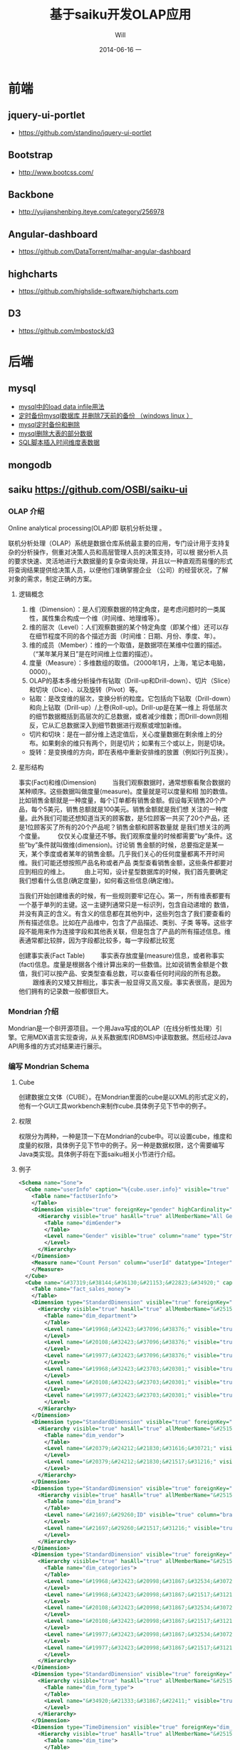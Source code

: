 #+TITLE:       基于saiku开发OLAP应用
#+AUTHOR:      Will
#+EMAIL:       will@will-K42JA
#+DATE:        2014-06-16 一
#+URI:         ./blog/%y/%m/%d/saiku
#+KEYWORDS:    saiku
#+TAGS:        :saiku:
#+LANGUAGE:    en
#+OPTIONS:     H:3 num:nil toc:t \n:nil ::t |:t ^:nil -:nil f:t *:t <:t
#+DESCRIPTION: 使用saiku开发OLAP系统


* 前端

** jquery-ui-portlet 
   - https://github.com/standino/jquery-ui-portlet

** Bootstrap 
   - http://www.bootcss.com/

** Backbone 
   - http://yujianshenbing.iteye.com/category/256978

** Angular-dashboard 
   - https://github.com/DataTorrent/malhar-angular-dashboard

** highcharts 
   - https://github.com/highslide-software/highcharts.com

** D3 
   - https://github.com/mbostock/d3

* 后端

** mysql
 - [[http://blog.csdn.net/adparking/article/details/6676571][mysql中的load data infile用法]]
 - [[http://www.blogjava.net/qileilove/archive/2012/04/23/376353.html][定时备份mysql数据库 并删除7天前的备份 （windows linux ）]]
 - [[http://blog.csdn.net/jinkelei/article/details/6833997][mysql定时备份和删除]]
 - [[http://my.oschina.net/zimingforever/blog/91287][mysql删除大表的部分数据]]
 - [[http://www.joyofdata.de/blog/setting-up-a-time-dimension-table-in-mysql/][SQL脚本插入时间维度表数据]]

** mongodb

** saiku https://github.com/OSBI/saiku-ui


*** OLAP 介绍

Online analytical processing(OLAP)即 联机分析处理 。

联机分析处理（OLAP）系统是数据仓库系统最主要的应用，专门设计用于支持复杂的分析操作，侧重对决策人员和高层管理人员的决策支持，可以根
据分析人员的要求快速、灵活地进行大数据量的复杂查询处理，并且以一种直观而易懂的形式将查询结果提供给决策人员，以便他们准确掌握企业
（公司）的经营状况，了解对象的需求，制定正确的方案。

**** 逻辑概念

    1. 维（Dimension）：是人们观察数据的特定角度，是考虑问题时的一类属性，属性集合构成一个维（时间维、地理维等）。
    2. 维的层次（Level）：人们观察数据的某个特定角度（即某个维）还可以存在细节程度不同的各个描述方面（时间维：日期、月份、季度、年）。
    3. 维的成员（Member）：维的一个取值，是数据项在某维中位置的描述。（“某年某月某日”是在时间维上位置的描述）。
    4. 度量（Measure）：多维数组的取值。（2000年1月，上海，笔记本电脑，0000）。
    5. OLAP的基本多维分析操作有钻取（Drill-up和Drill-down）、切片（Slice）和切块（Dice）、以及旋转（Pivot）等。
    - 钻取：是改变维的层次，变换分析的粒度。它包括向下钻取（Drill-down）和向上钻取（Drill-up）/上卷(Roll-up)。Drill-up是在某一维上
      将低层次的细节数据概括到高层次的汇总数据，或者减少维数；而Drill-down则相反，它从汇总数据深入到细节数据进行观察或增加新维。 
    - 切片和切块：是在一部分维上选定值后，关心度量数据在剩余维上的分布。如果剩余的维只有两个，则是切片；如果有三个或以上，则是切块。
    - 旋转：是变换维的方向，即在表格中重新安排维的放置（例如行列互换）。
**** 星形结构

事实(Fact)和维(Dimension)         当我们观察数据时，通常想察看聚合数据的某种顺序。这些数据叫做度量(measure)。度量就是可以度量和相
加的数值。比如销售金额就是一种度量，每个订单都有销售金额。假设每天销售20个产品，每个5美元，销售总额就是100美元。销售金额就是我们想
关注的一种度量。此外我们可能还想知道当天的顾客数，是5位顾客一共买了20个产品，还是1位顾客买了所有的20个产品呢？销售金额和顾客数量就
是我们想关注的两个度量。        仅仅关心度量还不够。我们观察度量的时候都需要”by”条件。这些”by”条件就叫做维(dimension)。讨论销
售金额的时候，总要指定是某一天，某个季度或者某年的销售金额。几乎我们关心的任何度量都离不开时间维。我们可能还想按照产品名称或者产品
类型查看销售金额，这些条件都要对应到相应的维上。
        由上可知，设计星型数据库的时候，我们首先要确定我们想看什么信息(确定度量)，如何看这些信息(确定维)。


当我们开始创建维表的时候，有一些规则要牢记在心。第一，所有维表都要有一个基于单列的主键。这一主键列通常只是一标识列，包含自动递增的
数值，并没有真正的含义。有含义的信息都在其他列中，这些列包含了我们要查看的所有描述信息。比如在产品维中，包含了产品描述、类别、子类
等等。这些字段不能用来作为连接字段和其他表关联，但是包含了产品的所有描述信息。维表通常都比较胖，因为字段都比较多，每一字段都比较宽

创建事实表(Fact Table)
        事实表存放度量(measure)信息，或者称事实(fact)信息。度量是根据各个维计算出来的一些数值。比如说销售金额是个数值，我们可以按产品、安类型查看总数，可以查看任何时间段的所有总数。
        跟维表的又矮又胖相比，事实表一般显得又高又瘦。事实表很高，是因为他们拥有的记录数一般都很巨大。

*** Mondrian 介绍

Mondrian是一个BI开源项目。一个用Java写成的OLAP（在线分析性处理）引擎。它用MDX语言实现查询，从关系数据库(RDBMS)中读取数据。然后经过Java API用多维的方式对结果进行展示。

*** 编写 Mondrian Schema

**** Cube
创建数据立文体（CUBE）。在Mondrian里面的cube是以XML的形式定义的，他有一个GUI工具workbench来制作cube.具体例子见下节中的例子。

**** 权限
权限分为两种，一种是顶一下在Mondrian的cube中。可以设置cube，维度和度量的权限，具体例子见下节中的例子。另一种是数据权限，这个需要编写Java类实现。具体例子将在下面saiku相关小节进行介绍。



**** 例子
#+BEGIN_SRC xml
<Schema name="Sone">
  <Cube name="userInfo" caption="%{cube.user.info}" visible="true" cache="true" enabled="true">
    <Table name="factUserInfo">
    </Table>
    <Dimension visible="true" foreignKey="gender" highCardinality="false" name="Gender" caption="%{compensation.dimension.gender.caption}">
      <Hierarchy visible="true" hasAll="true" allMemberName="All Genders" primaryKey="value">
        <Table name="dimGender">
        </Table>
        <Level name="Gender" visible="true" column="name" type="String" uniqueMembers="true" levelType="Regular" hideMemberIf="Never">
        </Level>
      </Hierarchy>
    </Dimension>
    <Measure name="Count Person" column="userId" datatype="Integer" formatString="#,###" aggregator="count">
    </Measure>
  </Cube>
  <Cube name="&#37319;&#38144;&#36130;&#21153;&#22823;&#34920;" caption="&#37319;&#38144;&#36130;&#21153;&#22823;&#34920;" visible="true" description="&#37319;&#38144;&#36130;&#21153;&#22823;&#34920;" cache="true" enabled="true">
    <Table name="fact_sales_money">
    </Table>
    <Dimension type="StandardDimension" visible="true" foreignKey="dim_department_id" highCardinality="false" name="&#37096;&#38376;">
      <Hierarchy visible="true" hasAll="true" allMemberName="&#25152;&#26377;&#37096;&#38376;" primaryKey="dim_department_id">
        <Table name="dim_department">
        </Table>
        <Level name="&#19968;&#32423;&#37096;&#38376;" visible="true" column="dept_level_1" type="String" uniqueMembers="false" levelType="Regular" hideMemberIf="Never">
        </Level>
        <Level name="&#20108;&#32423;&#37096;&#38376;" visible="true" column="dept_level_2" type="String" uniqueMembers="false" levelType="Regular" hideMemberIf="Never">
        </Level>
        <Level name="&#19977;&#32423;&#37096;&#38376;" visible="true" column="dept_level_3" type="String" uniqueMembers="false" levelType="Regular" hideMemberIf="Never">
        </Level>
        <Level name="&#19968;&#32423;&#23703;&#20301;" visible="true" column="position_level_1" type="String" uniqueMembers="false" levelType="Regular" hideMemberIf="Never">
        </Level>
        <Level name="&#20108;&#32423;&#23703;&#20301;" visible="true" column="position_level_2" type="String" uniqueMembers="false" levelType="Regular" hideMemberIf="Never">
        </Level>
        <Level name="&#19977;&#32423;&#23703;&#20301;" visible="true" column="position_level_3" type="String" uniqueMembers="false" levelType="Regular" hideMemberIf="Never">
        </Level>
      </Hierarchy>
    </Dimension>
    <Dimension type="StandardDimension" visible="true" foreignKey="dim_vendor_id" highCardinality="false" name="&#20379;&#24212;&#21830;">
      <Hierarchy visible="true" hasAll="true" allMemberName="&#25152;&#26377;&#20379;&#24212;&#21830;" primaryKey="dim_vendor_id">
        <Table name="dim_vendor">
        </Table>
        <Level name="&#20379;&#24212;&#21830;&#31616;&#30721;" visible="true" column="vendor_code" type="String" uniqueMembers="false" levelType="Regular" hideMemberIf="Never">
        </Level>
        <Level name="&#20379;&#24212;&#21830;&#21517;&#31216;" visible="true" column="vendor_name" type="String" uniqueMembers="false" levelType="Regular" hideMemberIf="Never">
        </Level>
      </Hierarchy>
    </Dimension>
    <Dimension type="StandardDimension" visible="true" foreignKey="dim_brand_id" highCardinality="false" name="&#21697;&#29260;">
      <Hierarchy visible="true" hasAll="true" allMemberName="&#25152;&#26377;&#21697;&#29260;" primaryKey="dim_brand_id">
        <Table name="dim_brand">
        </Table>
        <Level name="&#21697;&#29260;ID" visible="true" column="brand_id" type="String" uniqueMembers="false" levelType="Regular" hideMemberIf="Never">
        </Level>
        <Level name="&#21697;&#29260;&#21517;&#31216;" visible="true" column="brand_name" type="String" uniqueMembers="false" levelType="Regular" hideMemberIf="Never">
        </Level>
      </Hierarchy>
    </Dimension>
    <Dimension type="StandardDimension" visible="true" foreignKey="dim_categories_id" highCardinality="false" name="&#20998;&#31867;">
      <Hierarchy visible="true" hasAll="true" allMemberName="&#25152;&#26377;&#20998;&#31867;" primaryKey="dim_categories_id">
        <Table name="dim_categories">
        </Table>
        <Level name="&#19968;&#32423;&#20998;&#31867;&#32534;&#30721;" visible="true" column="code_level_1" type="String" uniqueMembers="false" levelType="Regular" hideMemberIf="Never">
        </Level>
        <Level name="&#19968;&#32423;&#20998;&#31867;&#21517;&#31216;" visible="true" column="name_level_1" type="String" uniqueMembers="false" levelType="Regular" hideMemberIf="Never">
        </Level>
        <Level name="&#20108;&#32423;&#20998;&#31867;&#32534;&#30721;" visible="true" column="code_level_2" type="String" uniqueMembers="false" levelType="Regular" hideMemberIf="Never">
        </Level>
        <Level name="&#20108;&#32423;&#20998;&#31867;&#21517;&#31216;" visible="true" column="name_level_2" type="String" uniqueMembers="false" levelType="Regular" hideMemberIf="Never">
        </Level>
        <Level name="&#19977;&#32423;&#20998;&#31867;&#32534;&#30721;" visible="true" column="code_level_3" type="String" uniqueMembers="false" levelType="Regular" hideMemberIf="Never">
        </Level>
        <Level name="&#19977;&#32423;&#20998;&#31867;&#21517;&#31216;" visible="true" column="name_level_3" type="String" uniqueMembers="false" levelType="Regular" hideMemberIf="Never">
        </Level>
      </Hierarchy>
    </Dimension>
    <Dimension type="StandardDimension" visible="true" foreignKey="dim_form_type_id" highCardinality="false" name="&#34920;&#21333;&#31867;&#22411;">
      <Hierarchy visible="true" hasAll="true" allMemberName="&#25152;&#26377;&#34920;&#21333;" primaryKey="dim_form_type_id">
        <Table name="dim_form_type">
        </Table>
        <Level name="&#34920;&#21333;&#31867;&#22411;" visible="true" column="form_type" type="String" uniqueMembers="false" levelType="Regular" hideMemberIf="Never">
        </Level>
      </Hierarchy>
    </Dimension>
    <Dimension type="TimeDimension" visible="true" foreignKey="dim_time_id" highCardinality="false" name="&#26102;&#38388;">
      <Hierarchy visible="true" hasAll="true" allMemberName="&#25152;&#26377;&#26102;&#38388;" primaryKey="dim_time_id">
        <Table name="dim_time">
        </Table>
        <Level name="&#24180;" visible="true" column="dim_year" type="String" uniqueMembers="false" levelType="TimeYears" hideMemberIf="Never">
        </Level>
        <Level name="&#26376;" visible="true" column="dim_month" type="String" uniqueMembers="false" levelType="TimeMonths" hideMemberIf="Never">
        </Level>
        <Level name="&#26085;" visible="true" column="dim_day" type="String" uniqueMembers="false" levelType="TimeDays" hideMemberIf="Never">
        </Level>
        <Level name="&#23395;&#24230;" visible="true" column="quarter" type="String" uniqueMembers="false" levelType="TimeQuarters" hideMemberIf="Never">
        </Level>
        <Level name="&#21608;" visible="true" column="week" type="String" uniqueMembers="false" levelType="TimeWeeks" hideMemberIf="Never">
        </Level>
      </Hierarchy>
    </Dimension>
    <Measure name="&#26410;&#32467;&#31639;&#37329;&#39069;" column="outstanding_amount" datatype="Numeric" formatString="#,###" aggregator="sum" visible="true">
    </Measure>
    <Measure name="&#24050;&#32467;&#31639;&#37329;&#39069;" column="settlement_amount" datatype="Numeric" formatString="#,###" aggregator="sum" visible="true">
    </Measure>
    <Measure name="&#24050;&#26680;&#38144;&#37329;&#39069;" column="verification_amount" datatype="Numeric" formatString="#,###" aggregator="sum" visible="true">
    </Measure>
    <Measure name="&#26410;&#26680;&#38144;&#37329;&#39069;" column="un_verification_amount" datatype="Numeric" formatString="#,###" aggregator="sum" visible="true">
    </Measure>
  </Cube>
  <Role name="ROLE_ADMIN">
    <SchemaGrant access="all">
      <CubeGrant cube="userInfo" access="all">
      </CubeGrant>
      <CubeGrant cube="&#37319;&#38144;&#36130;&#21153;&#22823;&#34920;" access="all">
      </CubeGrant>
    </SchemaGrant>
  </Role>
  <Role name="ROLE_USER">
    <SchemaGrant access="none">
      <CubeGrant cube="userInfo" access="none">
      </CubeGrant>
      <CubeGrant cube="&#37319;&#38144;&#36130;&#21153;&#22823;&#34920;" access="all">
      </CubeGrant>
    </SchemaGrant>
  </Role>
</Schema>

#+END_SRC
*** Saiku介绍

Saiku是一个模块化的开源分析套件，它提供轻量级的OLAP（联机分析处理），并且可嵌入、可扩展、可配置。

*** Saiku 基本配置

**** Schema 文件

    saiku/saiku-core/saiku-web-ui/src/main/resources/schema/sone.mondrian.xml

**** 连接数据库
  #+BEGIN_SRC
type=OLAP
name=saiku_sone
driver=mondrian.olap4j.MondrianOlap4jDriver
location=__my_company_1__bc:mondrian:Jdbc=__my_company_1__bc:mysql://192.168.229.76:3306/sone?characterEncoding=UTF-8;Catalog=res:schema/sone.mondrian.xml;JdbcDrivers=com.mysql.__my_company_1__bc.Driver;DynamicSchemaProcessor=mondrian.i18n.LocalizingDynamicSchemaProcessor;Locale=zh_CN;
username=root
password=123456
security.enabled=true
security.type=one2one
  #+END_SRC
**** 自定义角色
SaikuMondrianHelper.java  setRoles
#+BEGIN_SRC java
    public static class PeopleRole extends DelegatingRole {
        private final String repName;

        public PeopleRole(Role role, Schema schema, String repName) {
            super(((RoleImpl)role).makeMutableClone());
            this.repName = repName;
            defineGrantsForUser(schema);
            defineGrantsForCategory(schema);
        }

        private void defineGrantsForUser(Schema schema) {
            RoleImpl role = (RoleImpl)this.role;
            role.grant(schema, Access.NONE);

            Cube cube = schema.lookupCube("采销财务大表", true);
            role.grant(cube, Access.ALL);

            Hierarchy hierarchy = cube.lookupHierarchy(
                new Id.NameSegment("部门"), false);

            mondrian.olap.Level[] levels = hierarchy.getLevels();
            mondrian.olap.Level topLevel = levels[6];

            role.grant(hierarchy, Access.CUSTOM, null, null, RollupPolicy.FULL);
            role.grant(hierarchy.getAllMember(), Access.NONE);

            boolean foundMember = false;

            List <Member> members =
                schema.getSchemaReader().withLocus()
                    .getLevelMembers(topLevel, true);

            for (Member member : members) {
                //   System.out.println("memeber unique name"+member.getUniqueName());
                if (member.getUniqueName().contains("[" + repName + "]")) {
                    foundMember = true;
                    role.grant(member, Access.ALL);
                }
            }
        }

    private void defineGrantsForCategory(Schema schema) {
            RoleImpl role = (RoleImpl)this.role;
            role.grant(schema, Access.NONE);

            Cube cube = schema.lookupCube("采销财务大表", true);
            role.grant(cube, Access.ALL);

            Hierarchy hierarchy = cube.lookupHierarchy(
                new Id.NameSegment("分类"), false);

            mondrian.olap.Level[] levels = hierarchy.getLevels();
            mondrian.olap.Level topLevel = levels[6];

            role.grant(hierarchy, Access.CUSTOM, null, null, RollupPolicy.FULL);
            role.grant(hierarchy.getAllMember(), Access.NONE);

            boolean foundMember = false;

            List <Member> members =
                schema.getSchemaReader().withLocus()
                    .getLevelMembers(topLevel, true);

            for (Member member : members) {
                //   System.out.println("memeber unique name"+member.getUniqueName());
                if (member.getUniqueName().contains("[" + 3396 + "]")) {
                    foundMember = true;
                    role.grant(member, Access.ALL);
                }
            }
        }
    }


#+END_SRC



*** saiku 插件编写

    1. https://github.com/OSBI/saiku-ui/wiki/Plugins



**** SaikuChartPlus  https://github.com/it4biz/SaikuChartPlus

How to install

For Pentaho BA Users, please use Pentaho Marketplace

For Saiku Server Users, please follow the tutorial at section "Advanced instalation"

Advanced instalation
1) Edit the file saiku-server/tomcat/webapps/ROOT/index.html, insert the code below:

<!--search for this and put the files under this-->
<script type="text/javascript" src="js/saiku/plugins/CCC_Chart/plugin.js" ></script>
<!--start js SaikuChartPlus-->
<script type="text/javascript" src="js/saiku/plugins/saiku-chart-plus/plugin.js" ></script>
<!--end js SaikuChartPlus-->
2) Download the project and extract the content of folder saiku-server on saiku-server/tomcat/webapps/ROOT/js/saiku/plugins/

That's it!



*** Saiku用户手册

系统是基于开源项目构建的一个 OLAP BI 报表系统。它有如下优点：

 - 可以按照多种维度灵活查看各指标。
 - 提供筛选，排序和钻取功能，方便业务人员对数据进行分析。省去以前需要导出数据在Excel中分析的步骤。
 - 提供多种导出功能。
 - 可以生成多种图表，方便查看数据分布和趋势。
 - 增加新报表的开发工作大幅减少，开发人员可以根据业务人员提出的需求快速开发出新的报表。免去手工提数的工作。

下面我们具体介绍一下如何使用改系统进行查询和分析数据。

**** 选择报表

在左上角的下拉列表中选择需要查看的报表。

[[file:saiku1.png]]

**** 添加维度
在选择所要查看的报表后，页面会列出报表的维度和指标的选项。

[[file:saiku2.png]]

拖动相应的维度和指标到页面右侧的“列”，”行“或者“过滤”。指标必须放在一起，但是维度可以放在上面三处的任意一处。

[[file:saiku3.png]]

**** 执行查询

默认情况下，当维度和指标被放置到列和行以后，系统会自动执行查询，然后在下方显示报表内容。你也可以点击下面图片中的第二个按钮关闭自动查询。通
过下面图片中的第一个按钮手动执行。

[[file:saiku4.png]]

**** 交换数轴

下图中的按钮是用于列和行之间的切换。

[[file:saiku5.png]]

**** 排序
点击箭头可以对结果进行排序。
[[file:sort.png]]

下图显示了一个按照“已结算金额”进行降序排列的例子：

[[file:saiku6.png]]
**** 筛选
查询按钮可以对查询结果进行筛选。
[[file:magnify.png]]

点击查询按钮后会弹出一个对话框。对话框里列出所有的可选项，用户可以选择需要显示的内容。

[[file:saiku7.png]]


**** 保存报表

点击保存按钮可以把当前的查询保存下来。可以供自己或者他人使用。

[[file:saiku8.png]]

在弹出的保存对话框中，输入文件名称，点击保存。

[[file:saiku9.png]]

**** 打开已保存的报表
点击打开按钮可以打开保存过的报表查询。

[[file:saiku10.png]]

在弹出框内选择保存的报表查询，点击打开。

[[file:saiku11.png]]

[[file:saiku12.png]]


**** 生成图表

点击右侧的“图表模式”按钮后，查询的数据就会以图表的形式显示。

[[file:saiku14.png]]

[[file:saiku13.png]]

**** 钻取

点击报表中的单元格，可以进行灵活的钻取查看。

[[file:saiku15.png]]



*** MDX

#+BEGIN_SRC

SELECT
NON EMPTY {Hierarchize({[Measures].[已结算金额]})} ON COLUMNS,
NON EMPTY {Hierarchize({{[Time.按周统计].[18], [Time.按周统计].[19], [Time.按周统计].[20], [Time.按周统计].[21]}})} ON ROWS
FROM [SalesMoneyReportv2]

#+END_SRC


*** 嵌入式图表的使用

**** 使用保存的query

这种使用方式需要先把要展示的表格和图表保存下来，通过传入文件路径来展示。这种方式适合不需要下钻的图表。

只要访问下面两个url就可以展示相应的表格和图表。

 1. http://sone.dev.__my_company_1__.com:8015/saiku-ui/embed/index.html#table/mon.saiku
 2. http://sone.dev.__my_company_1__.com:8015/saiku-ui/embed/index.html#chart/mon.saiku

井号（#）后面第一个参数表示是表格还是图表，后边是保存query的文件的路径。

还有一种方式显示图表，url如下。这种方式的优点是可以对表格进行过滤和查询。也可以使用saiku的插件进一步丰富其功能。
  - http://sone.dev.__my_company_1__.com:8015/saiku-ui/newindex.html?mode=view&plugin=true#query/open/mon.saiku


**** 使用mdx查询

这种方式比较灵活，可以编写多种mdx查询语句从后台获得数据，进行展示。

 1. http://sone.dev.__my_company_1__.com:8015/saiku-ui/embed/index.html#mdxtable/mon.saiku
 2. http://sone.dev.__my_company_1__.com:8015/saiku-ui/embed/index.html#mdxchart/mon.saiku

大家可以看看下面的代码了解一下具体实现。

**** 相关代码

index.js

#+BEGIN_SRC javascript
(function ($) {

    var myClient = new SaikuClient({
        server: "",
        path: "/rest/saiku/embed",
        user: "admin",
        password: "admin"
    });


    var AppRouter = Backbone.Router.extend({
        routes: {
            "mdxtable/*path": "showMdxTable",  
            "mdxchart/*path": "showMdxChart",  
            "table/*path": "showTable", 
            "chart/*path": "showChart"  
        },
        getPost: function(id) {
            alert(id);
        },
        showTable: function(path){
            myClient.execute({
                file: path,
                htmlObject: "#saiku",
                render: "table",
                params: {
                    family: "testparameter"
                }
            });

        },

        showChart: function (path){

            myClient.execute({
                file: path,
                htmlObject: "#saiku2",
                render: "chart",
                mode: "stackedBar",
                chartDefinition: {
                    colors: ['grey','red','blue'],
                    extensionPoints: {
                        xAxisLabel_textAngle: - Math.PI/3,
                        panel_fillStyle: "#EAEAEA"
                    }
                },
                zoom: true

            });
        },

        showMdxTable: function(path){
            myClient.executeMdx({
                file: path,
                htmlObject: "#saiku",
                render: "table",
                connection:'saiku_dashboard',
                catalog:'Sone',
                schema:'Sone',
                cube:'SalesMoneyReportv2',
                formatter:'flattened',
                limit:0,
                "mdx": $('#mdx').val(),
                params: {
                    family: "testparameter"
                }
            });

        },

        showMdxChart: function (path){

            myClient.executeMdx({
                file: path,
                htmlObject: "#saiku2",
                connection:'saiku_dashboard',
                catalog:'Sone',
                schema:'Sone',
                cube:'SalesMoneyReportv2',
                formatter:'flattened',
                limit:0,
                "mdx": $('#mdx').val(),
                render: "chart",
                mode: "stackedBar",
                chartDefinition: {
                    colors: ['grey','red','blue'],
                    extensionPoints: {
                        xAxisLabel_textAngle: - Math.PI/3,
                        panel_fillStyle: "#EAEAEA"
                    }
                },
                zoom: true

            });
        },
        defaultRoute : function(actions){
            alert(actions);
        },
        downloadFile: function( path ){
            alert(path); // user/images/hey.gif
        },
        loadView: function( route, action ){
            alert(route + "_" + action); // dashboard_graph
        }
    });

    var app_router = new AppRouter;

    Backbone.history.start();

})(jQuery);

#+END_SRC

SaikuEmbed.js
#+BEGIN_SRC javascript
/**
 * Base 64 module
 */
;(function (window) {

    var
    characters = 'ABCDEFGHIJKLMNOPQRSTUVWXYZabcdefghijklmnopqrstuvwxyz0123456789+/=',
    fromCharCode = String.fromCharCode,
    INVALID_CHARACTER_ERR = (function () {
        // fabricate a suitable error object
        try { document.createElement('$'); }
        catch (error) { return error; }}());

    // encoder
    window.Base64 || (
        window.Base64 = { encode: function (string) {
            var
            a, b, b1, b2, b3, b4, c, i = 0,
            len = string.length, max = Math.max, result = '';

            while (i < len) {
                a = string.charCodeAt(i++) || 0;
                b = string.charCodeAt(i++) || 0;
                c = string.charCodeAt(i++) || 0;

                if (max(a, b, c) > 0xFF) {
                    throw INVALID_CHARACTER_ERR;
                }

                b1 = (a >> 2) & 0x3F;
                b2 = ((a & 0x3) << 4) | ((b >> 4) & 0xF);
                b3 = ((b & 0xF) << 2) | ((c >> 6) & 0x3);
                b4 = c & 0x3F;

                if (!b) {
                    b3 = b4 = 64;
                } else if (!c) {
                    b4 = 64;
                }
                result += characters.charAt(b1) + characters.charAt(b2) + characters.charAt(b3) + characters.charAt(b4);
            }
            return result;
        }});

}(this));


var isIE = (function(){
    var undef, v = 3;

    var dav = navigator.appVersion;

    if(dav.indexOf('MSIE') != -1) {
        v  = parseFloat(dav.split('MSIE ')[1]);
        return v> 4 ? v : false;
    }
    return false;

}());

if ($.blockUI && !Dashboards) {
    $.blockUI.defaults.css = { "font-size" : "14px"};
    $.blockUI.defaults.overlayCSS = {};
    $.blockUI.defaults.blockMsgClass = 'processing';
    $.blockUI.defaults.fadeOut = 0;
    $.blockUI.defaults.fadeIn = 0;
    $.blockUI.defaults.ignoreIfBlocked = false;
}


var SaikuConfig = {
    server: null,
    path: null,
    user: null,
    password: null
};

var SaikuCall = {
    file: null,
    render: 'table', // table | chart
    mode: 'null', // table: sparkline, sparkbar - chart: line, bar, treemap, ...
    formatter: 'flattened', // should be left unless you want an hierarchical resultset
    htmlObject: "saiku",
    // table specific options for lazy loading table, doesn't quite work yet, so dont enable yet
    /*
     batch:              true,
     batchSize:          1000,
     batchIntervalSize:  20,
     batchIntervalTime:  20
     */
    params: {

    }

}
var SaikuRenderer = {
    "table" : SaikuTableRenderer,
    "chart" : SaikuChartRenderer
};

var SaikuClient = function(config) {
    this.config = _.extend(
        SaikuConfig,
        config
    );
};
SaikuClient.prototype.error = function(jqXHR, textStatus, errorThrown) {
    if (typeof console != "undefined" && console) {
        console.error(textStatus);
        console.error(jqXHR);
        console.error(errorThrown);
    }
};

SaikuClient.prototype.execute = function(usercall) {
    var self = this;
    var call = _.extend({},
                        SaikuCall,
                        usercall
                       );
    if (typeof console != "undefined" && console) {
        console.log(call);
    }
    var client = this.config;
    var parameters = {};
    if (call.params) {
        for (key in call.params) {
            parameters['param' + key] = call.params[key];
        }
    }
    parameters = _.extend(
        parameters,
        { "formatter" : call.formatter },
        { "file" : call.file }
    );


    if ($.blockUI && !Dashboards) {
        $(call.htmlObject).block({
            message: '<span class="saiku_logo" style="float:left">&nbsp;&nbsp;</span> Executing....'
        });
    }
    var params = {
        // path ? "rest/saiku/embed/"
        url:          client.server + (client.path ? client.path : "") + "/export/saiku/json",
        type:         'GET',
        cache:        false,
        data:         parameters,
        contentType:  'application/x-www-form-urlencoded',
        dataType:     "json",
        success:      function(data, textStatus, jqXHR) {

            if (call.render in SaikuRenderer) {
                var r = new SaikuRenderer[call.render](data, call);
                r.render();
                if ($.blockUI) {
                    $(call.htmlObject).unblock();
                }
            } else {
                alert('Render type ' + call.render + " not found!");
            }
            if ($.blockUI) {
                $(call.htmlObject).unblock();
            }
        },
        error:        function(jqXHR, textStatus, errorThrown) {
            if ($.blockUI) {
                $(call.htmlObject).unblock();
            }

            $(call.htmlObject).text("Error: " + textStatus);
            self.error(jqXHR, textStatus, errorThrown);
        },
        crossDomain: true,
        async:        true,
        beforeSend:   function(request) {
            if (client && client.user && client.password) {
                var auth = "Basic " + Base64.encode(
                    client.user + ":" + client.password
                );
                request.setRequestHeader('Authorization', auth);
                return true;
            }
        }
    };

    $.ajax(params);
};

SaikuClient.prototype.executeMdx = function(usercall) {
    var self = this;
    var call = _.extend({},
                        SaikuCall,
                        usercall
                       );
    if (typeof console != "undefined" && console) {
        console.log(call);
    }
    var client = this.config;
    var parameters = {};
    if (call.params) {
        for (key in call.params) {
            parameters['param' + key] = call.params[key];
        }
    }
    parameters = _.extend(
        parameters,
        { "connection" : call.connection },
        { "catalog" : call.catalog },
        { "schema" : call.schema },
        { "cube" : call.cube },
        { "formatter" : call.formatter },
        { "type" : call.type },
        { "limit" : call.limit },
        { "mdx" : call.mdx }
    );


    if ($.blockUI && !Dashboards) {
        $(call.htmlObject).block({
            message: '<span class="saiku_logo" style="float:left">&nbsp;&nbsp;</span> Executing....'
        });
    }

    var queryID = "/rest/saiku/embed/query/"+Math.floor(Math.random()*24000);
    //创建一个query
    $.ajax({
        url: queryID,
        type: "POST",
        data:  parameters,

        success: function(data) {

            $.ajax({
                url: queryID+"/result/flat",
                type: "POST",
                data: parameters,
                contentType:  'application/x-www-form-urlencoded',
                dataType:     "json",
                success:      function(data, textStatus, jqXHR) {

                    if (call.render in SaikuRenderer) {
                        var r = new SaikuRenderer[call.render](data, call);
                        r.render();
                        if ($.blockUI) {
                            $(call.htmlObject).unblock();
                        }
                    } else {
                        alert('Render type ' + call.render + " not found!");
                    }
                    if ($.blockUI) {
                        $(call.htmlObject).unblock();
                    }
                },
                error:        function(jqXHR, textStatus, errorThrown) {
                    if ($.blockUI) {
                        $(call.htmlObject).unblock();
                    }

                    $(call.htmlObject).text("Error: " + textStatus);
                    self.error(jqXHR, textStatus, errorThrown);
                },
                crossDomain: true,
                async:        true,
                beforeSend:   function(request) {
                    if (client && client.user && client.password) {
                        var auth = "Basic " + Base64.encode(
                            client.user + ":" + client.password
                        );
                        request.setRequestHeader('Authorization', auth);
                        return true;
                    }
                }

            });


        }

    });


};

#+END_SRC


** optiq https://github.com/julianhyde/optiq

** spark SQL http://spark.apache.org/sql/



** pig

** hive

** ooize

* 参考资料

 - [[http://blog.csdn.net/leamonjxl/article/details/6681112][数据仓库的架构主要有星型和雪花型两种方式]]
 - http://wenku.baidu.com/view/7a2615a20029bd64783e2cf1.html
 - http://blog.sina.com.cn/s/blog_7d8f0a900100qplj.html
 - http://www.huqiwen.com/2012/06/15/olap-abstruct-and-mondrian-quick-start/
 - [[http://customme.iteye.com/blog/1880478][Saiku Server环境搭建]]
 - [[http://blog.csdn.net/longshenlmj/article/details/19111227][Saiku去掉登录模块]]
 - https://github.com/pentaho/mondrian
 - https://github.com/OSBI/saiku
 - http://ci.analytical-labs.com/
 - http://docs.analytical-labs.com/
 - How to quickly add a date dimension to a Pentaho Mondrian OLAP cube http://www.freeportmetrics.com/devblog/2012/11/02/how-to-quickly-add-date-dimension-to-pentaho-mondrian-olap-cube/
 - Mondrian 文档 http://mondrian.pentaho.com/documentation/schema.php#Time_dimensions
  - http://blog.analytical-labs.com/
  - http://forums.meteorite.bi/
  - http://jira.meteorite.bi/secure/Dashboard.jspa
  - http://docs.analytical-labs.com/
  - http://jira.pentaho.com/browse/MONDRIAN-1584
  - Backbone入门指南（一）：什么是Backbone? http://yujianshenbing.iteye.com/blog/1748447
  - http://documentcloud.github.com/underscore/

    /?mode=table&plugin=true#query/open/aaf.saiku

   /saiku-ui/?mode=table&plugin=true#query/open/demo.saiku

   /saiku-ui/?mode=view&plugin=true#query/open/demo.saiku
